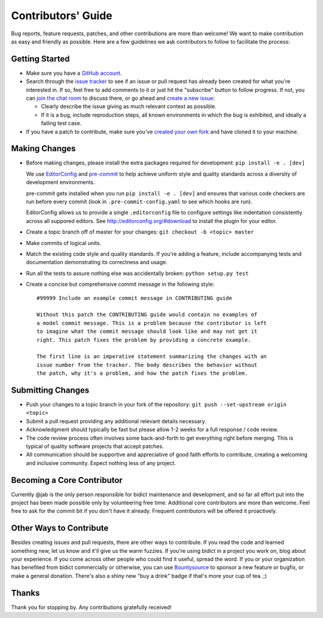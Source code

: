 Contributors' Guide
===================

Bug reports, feature requests, patches, and other contributions are more than welcome!
We want to make contribution as easy and friendly as possible.
Here are a few guidelines we ask contributors to follow to facilitate the process:

Getting Started
---------------

- Make sure you have a `GitHub account <https://github.com/join>`_.

- Search through the `issue tracker <https://github.com/jab/bidict/issues>`_
  to see if an issue or pull request has already been created for what you're interested in.
  If so, feel free to add comments to it or just hit the "subscribe" button to follow progress.
  If not, you can `join the chat room <https://gitter.im/jab/bidict>`_ to discuss there,
  or go ahead and `create a new issue <https://github.com/jab/bidict/issues/new>`_:

  - Clearly describe the issue giving as much relevant context as possible.

  - If it is a bug, include reproduction steps,
    all known environments in which the bug is exhibited,
    and ideally a failing test case.

- If you have a patch to contribute,
  make sure you've `created your own fork <https://github.com/jab/bidict/fork>`_
  and have cloned it to your machine.

Making Changes
--------------

- Before making changes, please install the extra packages required for development:
  ``pip install -e . [dev]``

  We use `EditorConfig <http://editorconfig.org/>`_
  and `pre-commit <http://pre-commit.com/>`_
  to help achieve uniform style and quality standards
  across a diversity of development environments.

  pre-commit gets installed when you run ``pip install -e . [dev]``
  and ensures that various code checkers are run before every commit
  (look in ``.pre-commit-config.yaml`` to see which hooks are run).

  EditorConfig allows us to provide a single ``.editorconfig`` file
  to configure settings like indentation consistently
  across all suppored editors.
  See http://editorconfig.org/#download to install the plugin for your editor.

- Create a topic branch off of master for your changes:
  ``git checkout -b <topic> master``

- Make commits of logical units.

- Match the existing code style and quality standards.
  If you're adding a feature, include accompanying tests and documentation
  demonstrating its correctness and usage.

- Run all the tests to assure nothing else was accidentally broken:
  ``python setup.py test``

- Create a concise but comprehensive commit message in the following style::

      #99999 Include an example commit message in CONTRIBUTING guide

      Without this patch the CONTRIBUTING guide would contain no examples of
      a model commit message. This is a problem because the contributor is left
      to imagine what the commit message should look like and may not get it
      right. This patch fixes the problem by providing a concrete example.

      The first line is an imperative statement summarizing the changes with an
      issue number from the tracker. The body describes the behavior without
      the patch, why it's a problem, and how the patch fixes the problem.

Submitting Changes
------------------

- Push your changes to a topic branch in your fork of the repository:
  ``git push --set-upstream origin <topic>``

- Submit a pull request providing any additional relevant details necessary.

- Acknowledgment should typically be fast
  but please allow 1-2 weeks for a full response / code review.

- The code review process often involves some back-and-forth
  to get everything right before merging.
  This is typical of quality software projects that accept patches.

- All communication should be supportive and appreciative of good faith efforts to contribute,
  creating a welcoming and inclusive community.
  Expect nothing less of any project.

Becoming a Core Contributor
---------------------------

Currently @jab is the only person responsible for bidict maintenance and development,
and so far all effort put into the project has been made possible only by volunteering free time.
Additional core contributors are more than welcome.
Feel free to ask for the commit bit if you don't have it already.
Frequent contributors will be offered it proactively.

Other Ways to Contribute
------------------------

Besides creating issues and pull requests, there are other ways to contribute.
If you read the code and learned something new, let us know and it'll give us the warm fuzzies.
If you're using bidict in a project you work on, blog about your experience.
If you come across other people who could find it useful, spread the word.
If you or your organization has benefited from bidict commercially or otherwise,
you can use `Bountysource <https://www.bountysource.com/teams/jab>`_
to sponsor a new feature or bugfix, or make a general donation.
There's also a shiny new "buy a drink" badge if that's more your cup of tea. ;)

.. image:: https://img.shields.io/badge/Paypal-Buy%20a%20Drink-blue.svg
    :target: https://www.paypal.com/cgi-bin/webscr?cmd=_xclick&business=jab%40math%2ebrown%2eedu&lc=US&item_name=Buy%20a%20drink%20for%20jab&button_subtype=services&currency_code=USD&bn=PP%2dBuyNowBF%3aPaypal%2dBuy%2520a%2520Drink%2dblue%2esvg%3aNonHosted
    :alt: PayPal - Buy a drink

Thanks
------

Thank you for stopping by. Any contributions gratefully received!
